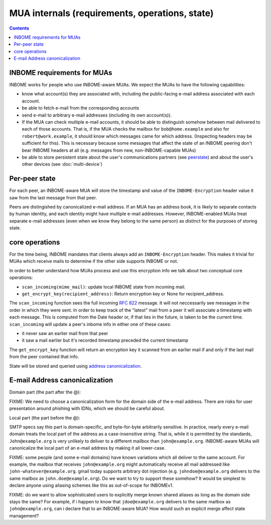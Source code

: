 MUA internals (requirements, operations, state)
===============================================

.. contents::


INBOME requirements for MUAs
---------------------------------------------------

INBOME works for people who use INBOME-aware MUAs.  We expect the MUAs
to have the following capabilities:

- know what account(s) they are associated with, including the
  public-facing e-mail address associated with each account.

- be able to fetch e-mail from the corresponding accounts

- send e-mail to arbitrary e-mail addresses (including its own
  account(s)).

- If the MUA can check multiple e-mail accounts, it should be able to
  distinguish somehow between mail delivered to each of those
  accounts.  That is, if the MUA checks the mailbox for
  ``bob@home.example`` and also for ``robert@work.example``, it should
  know which messages came for which address.  (Inspecting headers may
  be sufficient for this).  This is necessary because some messages
  that affect the state of an INBOME peering don't bear INBOME headers
  at all (e.g. messages from new, non-INBOME-capable MUAs)

- be able to store persistent state about the user's communications
  partners (see peerstate_) and about the user's other devices (see
  :doc:`multi-device`)

.. _peerstate:

Per-peer state
--------------

For each peer, an INBOME-aware MUA will store the timestamp and value of the ``INBOME-Encryption`` header value it saw from the last message from that peer.  

Peers are distingished by canonicalized e-mail address.  If an MUA has
an address book, it is likely to separate contacts by human identity,
and each identity might have multiple e-mail addresses.
However, INBOME-enabled MUAs treat separate e-mail addresses (even when we know
they belong to the same person) as distinct for the purposes of
storing state.

core operations 
------------------

For the time being, INBOME mandates that clients always add an ``INBOME-Encryption`` header. This makes it trivial for MUAs which receive mails to determine if the other side supports INBOME or not.

In order to better understand how MUAs process and use this encryption info we talk about two conceptual core operations:

- ``scan_incoming(mime_mail)``: update local INBOME state from incoming
  mail.

- ``get_encrypt_key(recipient_address)``: Return encryption key or
  None for recipient_address.

The ``scan_incoming`` function sees the full incoming :rfc:`822` message.  It will not neccessarily see messages in the order in which they were sent.  In order to keep track of the "latest" mail from a peer it will associate a timestamp with each message.  This is computed from the Date header or, if that lies in the future, is taken to be the current time. ``scan_incoming`` will update a peer's inbome info in either one of these cases:

- it never saw an earlier mail from that peer
- it saw a mail earlier but it's recorded timestamp preceded the current timestamp

The ``get_encrypt_key`` function will return an encryption key it scanned from an earlier mail if and only if the last mail from the peer contained that info.

State will be stored and queried using `address canonicalization`_.



.. _`address canonicalization`:

E-mail Address canonicalization
-------------------------------

Domain part (the part after the @):

FIXME: We need to choose a canonicalization form for the domain side
of the e-mail address.  There are risks for user presentation around
phishing with IDNs, which we should be careful about.


Local part (the part before the @):

SMTP specs say this part is domain-specific, and byte-for-byte
arbitrarily sensitive.  In practice, nearly every e-mail domain treats
the local part of the address as a case-insensitive string.  That is,
while it is permitted by the standards, ``John@example.org`` is very
unlikely to deliver to a different mailbox than ``john@example.org``.
INBOME-aware MUAs will canonicalize the local part of an e-mail
address by making it all lower-case.

FIXME: some people (and some e-mail domains) have known variations
which all deliver to the same account.  For example, the mailbox that
receives ``john@example.org`` might automatically receive all mail
addressed like ``john-whatever@example.org``.  gmail today supports
arbitrary dot injection (e.g. ``johndoe@example.org`` delivers to the
same mailbox as ``john.doe@example.org``).  Do we want to try to
support these somehow?  It would be simplest to declare anyone using
aliasing schemes like this as out-of-scope for INBOMEv1.

FIXME: do we want to allow sophisticated users to explicitly merge
known shared aliases as long as the domain side stays the same?  For
example, if i happen to know that ``jdoe@example.org`` delivers to the
same mailbox as ``john@example.org``, can i declare that to an
INBOME-aware MUA?  How would such an explicit merge affect state
management?
